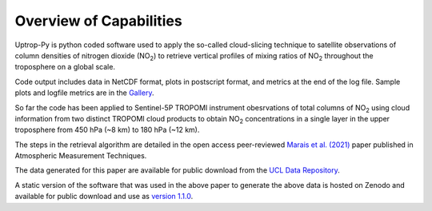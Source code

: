Overview of Capabilities
========================

Uptrop-Py is python coded software used to apply the so-called cloud-slicing technique to satellite observations of column densities of nitrogen dioxide (NO\ :sub:`2`) to retrieve vertical profiles of mixing ratios of NO\ :sub:`2` throughout the troposphere on a global scale. 

Code output includes data in NetCDF format, plots in postscript format, and metrics at the end of the log file. Sample plots and logfile metrics are in the `Gallery <https://erc-uptrop.readthedocs.io/en/latest/Gallery.html>`__.

So far the code has been applied to Sentinel-5P TROPOMI instrument obesrvations of total columns of NO\ :sub:`2` using cloud information from two distinct TROPOMI cloud products to obtain NO\ :sub:`2` concentrations in a single layer in the upper troposphere from 450 hPa (~8 km) to 180 hPa (~12 km). 

The steps in the retrieval algorithm are detailed in the open access peer-reviewed `Marais et al. (2021) <https://doi.org/10.5194/amt-14-2389-2021>`__ paper published in Atmospheric Measurement Techniques. 

The data generated for this paper are available for public download from the `UCL Data Repository <https://doi.org/10.5522/04/14586558.v1>`__.

A static version of the software that was used in the above paper to generate the above data is hosted on Zenodo and available for public download and use as `version 1.1.0 <https://doi.org/10.5281/zenodo.4058442>`__. 

